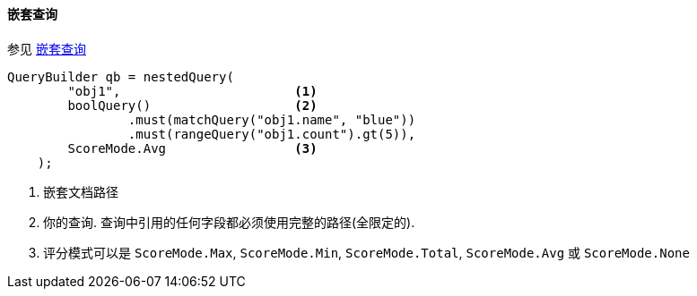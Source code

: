 [[java-query-dsl-nested-query]]
==== 嵌套查询

参见 https://www.elastic.co/guide/en/elasticsearch/reference/5.2/query-dsl-nested-query.html[嵌套查询]

[source,java]
--------------------------------------------------
QueryBuilder qb = nestedQuery(
        "obj1",                       <1>
        boolQuery()                   <2>
                .must(matchQuery("obj1.name", "blue"))
                .must(rangeQuery("obj1.count").gt(5)),
        ScoreMode.Avg                 <3>
    );
--------------------------------------------------
<1> 嵌套文档路径
<2> 你的查询. 查询中引用的任何字段都必须使用完整的路径(全限定的).
<3> 评分模式可以是 `ScoreMode.Max`, `ScoreMode.Min`, `ScoreMode.Total`, `ScoreMode.Avg` 或 `ScoreMode.None`
